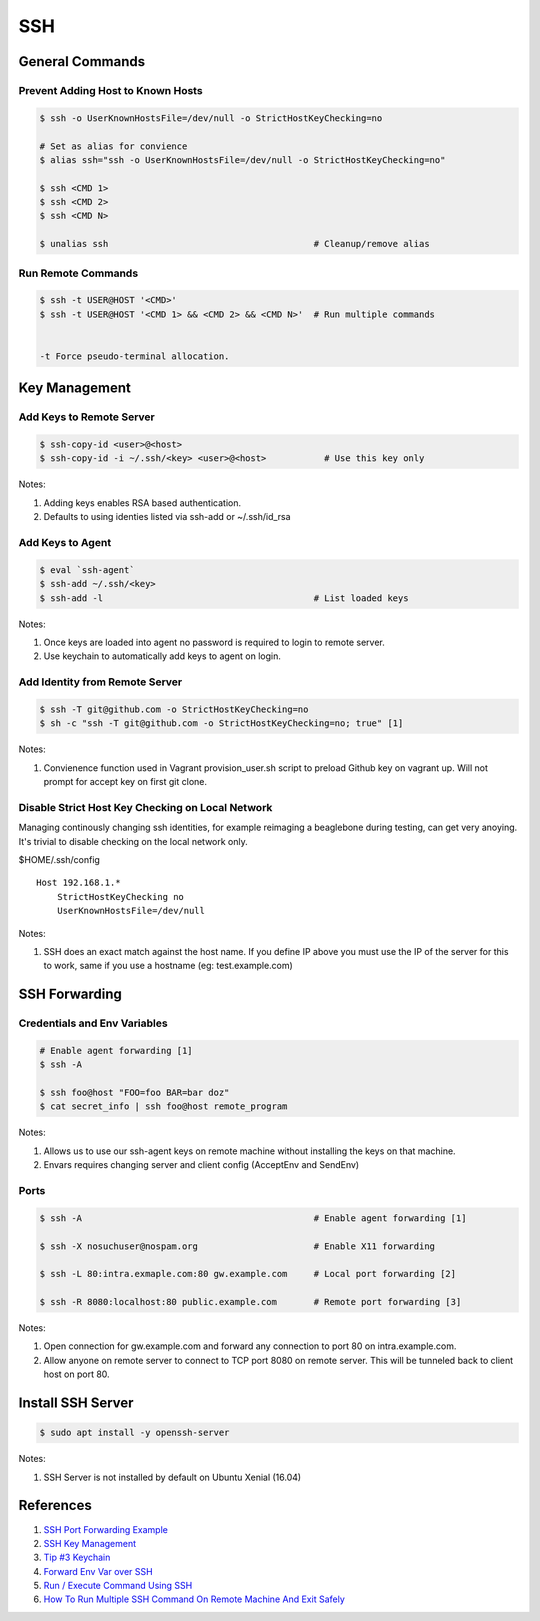 .. _cgLgLK2LYJ:

=======================================
SSH
=======================================

General Commands
=======================================

Prevent Adding Host to Known Hosts
---------------------------------------

.. code-block:: console

  $ ssh -o UserKnownHostsFile=/dev/null -o StrictHostKeyChecking=no

  # Set as alias for convience
  $ alias ssh="ssh -o UserKnownHostsFile=/dev/null -o StrictHostKeyChecking=no"

  $ ssh <CMD 1>
  $ ssh <CMD 2>
  $ ssh <CMD N>

  $ unalias ssh                                       # Cleanup/remove alias


Run Remote Commands
---------------------------------------

.. code-block:: console

  $ ssh -t USER@HOST '<CMD>'
  $ ssh -t USER@HOST '<CMD 1> && <CMD 2> && <CMD N>'  # Run multiple commands


  -t Force pseudo-terminal allocation.


Key Management
=======================================

Add Keys to Remote Server
---------------------------------------

.. code-block:: console

  $ ssh-copy-id <user>@<host>
  $ ssh-copy-id -i ~/.ssh/<key> <user>@<host>           # Use this key only

Notes:

#. Adding keys enables RSA based authentication.
#. Defaults to using identies listed via ssh-add or ~/.ssh/id_rsa


Add Keys to Agent
---------------------------------------


.. code-block:: console

    $ eval `ssh-agent`
    $ ssh-add ~/.ssh/<key>
    $ ssh-add -l                                        # List loaded keys

Notes:

#. Once keys are loaded into agent no password is required to login to remote
   server.
#. Use keychain to automatically add keys to agent on login.


Add Identity from Remote Server
---------------------------------------

.. code-block:: console

  $ ssh -T git@github.com -o StrictHostKeyChecking=no
  $ sh -c "ssh -T git@github.com -o StrictHostKeyChecking=no; true" [1]

Notes:

#. Convienence function used in Vagrant provision_user.sh script to preload
   Github key on vagrant up. Will not prompt for accept key on first git clone.


Disable Strict Host Key Checking on Local Network
---------------------------------------

Managing continously changing ssh identities, for example reimaging a
beaglebone during testing, can get very anoying. It's trivial to disable
checking on the local network only.

$HOME/.ssh/config

::

    Host 192.168.1.*
        StrictHostKeyChecking no
        UserKnownHostsFile=/dev/null


Notes:

#. SSH does an exact match against the host name. If you define IP above you
   must use the IP of the server for this to work, same if you use a hostname
   (eg: test.example.com)


SSH Forwarding
=======================================


Credentials and Env Variables
---------------------------------------

.. code-block:: console

    # Enable agent forwarding [1]
    $ ssh -A

    $ ssh foo@host "FOO=foo BAR=bar doz"
    $ cat secret_info | ssh foo@host remote_program

Notes:

#. Allows us to use our ssh-agent keys on remote machine without installing the
   keys on that machine.
#. Envars requires changing server and client config (AcceptEnv and SendEnv)


Ports
---------------------------------------

.. code-block:: console

    $ ssh -A                                            # Enable agent forwarding [1]

    $ ssh -X nosuchuser@nospam.org                      # Enable X11 forwarding

    $ ssh -L 80:intra.exmaple.com:80 gw.example.com     # Local port forwarding [2]

    $ ssh -R 8080:localhost:80 public.example.com       # Remote port forwarding [3]

Notes:

#. Open connection for gw.example.com and forward any connection to port 80
   on intra.example.com.
#. Allow anyone on remote server to connect to TCP port 8080 on remote server.
   This will be tunneled back to client host on port 80.


Install SSH Server
=======================================

.. code-block:: console

    $ sudo apt install -y openssh-server

Notes:

#. SSH Server is not installed by default on Ubuntu Xenial (16.04)


References
=======================================

#. `SSH Port Forwarding Example <https://www.ssh.com/ssh/tunneling/example>`_
#. `SSH Key Management <https://serverfault.com/a/115336>`_
#. `Tip #3 Keychain <https://help.ubuntu.com/community/QuickTips>`_
#. `Forward Env Var over SSH <https://stackoverflow.com/a/4410137>`_
#. `Run / Execute Command Using SSH <https://www.cyberciti.biz/faq/unix-linux-execute-command-using-ssh/>`_
#. `How To Run Multiple SSH Command On Remote Machine And Exit Safely <https://www.cyberciti.biz/faq/linux-unix-osx-bsd-ssh-run-command-on-remote-machine-server/>`_
